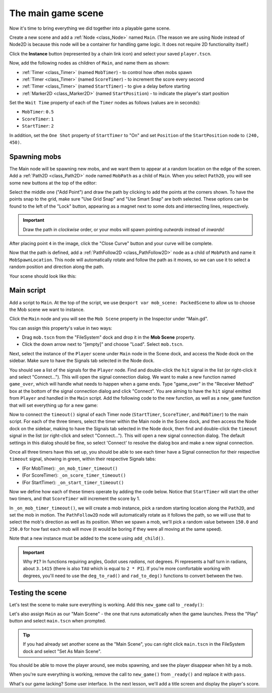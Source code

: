 .. _doc_your_first_2d_game_the_main_game_scene:

The main game scene
===================

Now it's time to bring everything we did together into a playable game scene.

Create a new scene and add a :ref:`Node <class_Node>` named ``Main``.
(The reason we are using Node instead of Node2D is because this node will
be a container for handling game logic. It does not require 2D functionality itself.)

Click the **Instance** button (represented by a chain link icon) and select your saved
``player.tscn``.

.. image:: img/instance_scene.webp

Now, add the following nodes as children of ``Main``, and name them as shown:

- :ref:`Timer <class_Timer>` (named ``MobTimer``) - to control how often mobs
  spawn
- :ref:`Timer <class_Timer>` (named ``ScoreTimer``) - to increment the score
  every second
- :ref:`Timer <class_Timer>` (named ``StartTimer``) - to give a delay before
  starting
- :ref:`Marker2D <class_Marker2D>` (named ``StartPosition``) - to indicate
  the player's start position

Set the ``Wait Time`` property of each of the ``Timer`` nodes as follows (values are in seconds):

- ``MobTimer``: ``0.5``
- ``ScoreTimer``: ``1``
- ``StartTimer``: ``2``

In addition, set the ``One Shot`` property of ``StartTimer`` to "On" and set
``Position`` of the ``StartPosition`` node to ``(240, 450)``.

Spawning mobs
-------------

The Main node will be spawning new mobs, and we want them to appear at a random
location on the edge of the screen. Add a :ref:`Path2D <class_Path2D>` node
named ``MobPath`` as a child of ``Main``. When you select ``Path2D``, you will
see some new buttons at the top of the editor:

.. image:: img/path2d_buttons.webp

Select the middle one ("Add Point") and draw the path by clicking to add the
points at the corners shown. To have the points snap to the grid, make sure "Use
Grid Snap" and "Use Smart Snap" are both selected. These options can be found to the
left of the "Lock" button, appearing as a magnet next to some dots and
intersecting lines, respectively.

.. image:: img/grid_snap_button.webp

.. important:: Draw the path in *clockwise* order, or your mobs will spawn
               pointing *outwards* instead of *inwards*!

.. image:: img/draw_path2d.gif

After placing point ``4`` in the image, click the "Close Curve" button and your
curve will be complete.

Now that the path is defined, add a :ref:`PathFollow2D <class_PathFollow2D>`
node as a child of ``MobPath`` and name it ``MobSpawnLocation``. This node will
automatically rotate and follow the path as it moves, so we can use it to select
a random position and direction along the path.

Your scene should look like this:

.. image:: img/main_scene_nodes.webp

Main script
-----------

Add a script to ``Main``. At the top of the script, we use
``@export var mob_scene: PackedScene`` to allow us to choose the Mob scene we want
to instance.

.. tabs::
 .. code-tab:: gdscript GDScript

    extends Node

    @export var mob_scene: PackedScene
    var score

 .. code-tab:: csharp

    using Godot;

    public partial class Main : Node
    {
        // Don't forget to rebuild the project so the editor knows about the new export variable.

        [Export]
        public PackedScene MobScene { get; set; }

        private int _score;
    }

Click the ``Main`` node and you will see the ``Mob Scene`` property in the Inspector
under "Main.gd".

You can assign this property's value in two ways:

- Drag ``mob.tscn`` from the "FileSystem" dock and drop it in the **Mob Scene**
  property.
- Click the down arrow next to "[empty]" and choose "Load". Select ``mob.tscn``.

Next, select the instance of the ``Player`` scene under ``Main`` node in the Scene dock,
and access the Node dock on the sidebar. Make sure to have the Signals tab selected
in the Node dock.

You should see a list of the signals for the ``Player`` node. Find and
double-click the ``hit`` signal in the list (or right-click it and select
"Connect..."). This will open the signal connection dialog. We want to make a
new function named ``game_over``, which will handle what needs to happen when a
game ends. Type "game_over" in the "Receiver Method" box at the bottom of the
signal connection dialog and click "Connect". You are aiming to have the ``hit`` signal
emitted from ``Player`` and handled in the ``Main`` script. Add the following code
to the new function, as well as a ``new_game`` function that will set
everything up for a new game:

.. tabs::
 .. code-tab:: gdscript GDScript

    func game_over():
        $ScoreTimer.stop()
        $MobTimer.stop()

    func new_game():
        score = 0
        $Player.start($StartPosition.position)
        $StartTimer.start()

 .. code-tab:: csharp

    public void GameOver()
    {
        GetNode<Timer>("MobTimer").Stop();
        GetNode<Timer>("ScoreTimer").Stop();
    }

    public void NewGame()
    {
        _score = 0;

        var player = GetNode<Player>("Player");
        var startPosition = GetNode<Marker2D>("StartPosition");
        player.Start(startPosition.Position);

        GetNode<Timer>("StartTimer").Start();
    }

Now to connect the ``timeout()`` signal of each Timer node (``StartTimer``,
``ScoreTimer``, and ``MobTimer``) to the main script. For each of the three
timers, select the timer within the Main node in the Scene dock, and then
access the Node dock on the sidebar, making to have the Signals tab selected
in the Node dock, then find and double-click the ``timeout`` signal in the
list (or right-click and select "Connect..."). This will open a new signal
connection dialog. The default settings in this dialog should be fine, so
select 'Connect' to resolve the dialog box and make a new signal connection.

Once all three timers have this set up, you should be able to see each timer
have a Signal connection for their respective ``timeout`` signal, showing in
green, within their respective Signals tabs:

- (For MobTimer): ``_on_mob_timer_timeout()``
- (For ScoreTimer): ``_on_score_timer_timeout()``
- (For StartTimer): ``_on_start_timer_timeout()``

Now we define how each of these timers operate by adding the code below. Notice
that ``StartTimer`` will start the other two timers, and that ``ScoreTimer``
will increment the score by 1.

.. tabs::
 .. code-tab:: gdscript GDScript

    func _on_score_timer_timeout():
        score += 1

    func _on_start_timer_timeout():
        $MobTimer.start()
        $ScoreTimer.start()

 .. code-tab:: csharp

    // We also specified this function name in PascalCase in the editor's connection window.
    private void OnScoreTimerTimeout()
    {
        _score++;
    }

    // We also specified this function name in PascalCase in the editor's connection window.
    private void OnStartTimerTimeout()
    {
        GetNode<Timer>("MobTimer").Start();
        GetNode<Timer>("ScoreTimer").Start();
    }

In ``_on_mob_timer_timeout()``, we will create a mob instance, pick a random
starting location along the ``Path2D``, and set the mob in motion. The
``PathFollow2D`` node will automatically rotate as it follows the path, so we
will use that to select the mob's direction as well as its position.
When we spawn a mob, we'll pick a random value between ``150.0`` and
``250.0`` for how fast each mob will move (it would be boring if they were
all moving at the same speed).

Note that a new instance must be added to the scene using ``add_child()``.

.. tabs::
 .. code-tab:: gdscript GDScript

    func _on_mob_timer_timeout():
        # Create a new instance of the Mob scene.
        var mob = mob_scene.instantiate()

        # Choose a random location on Path2D.
        var mob_spawn_location = $MobPath/MobSpawnLocation
        mob_spawn_location.progress_ratio = randf()

        # Set the mob's position to the random location.
        mob.position = mob_spawn_location.position

        # Set the mob's direction perpendicular to the path direction.
        var direction = mob_spawn_location.rotation + PI / 2

        # Add some randomness to the direction.
        direction += randf_range(-PI / 4, PI / 4)
        mob.rotation = direction

        # Choose the velocity for the mob.
        var velocity = Vector2(randf_range(150.0, 250.0), 0.0)
        mob.linear_velocity = velocity.rotated(direction)

        # Spawn the mob by adding it to the Main scene.
        add_child(mob)

 .. code-tab:: csharp

    // We also specified this function name in PascalCase in the editor's connection window.
    private void OnMobTimerTimeout()
    {
        // Create a new instance of the Mob scene.
        Mob mob = MobScene.Instantiate<Mob>();

        // Choose a random location on Path2D.
        var mobSpawnLocation = GetNode<PathFollow2D>("MobPath/MobSpawnLocation");
        mobSpawnLocation.ProgressRatio = GD.Randf();

        // Set the mob's direction perpendicular to the path direction.
        float direction = mobSpawnLocation.Rotation + Mathf.Pi / 2;

        // Set the mob's position to a random location.
        mob.Position = mobSpawnLocation.Position;

        // Add some randomness to the direction.
        direction += (float)GD.RandRange(-Mathf.Pi / 4, Mathf.Pi / 4);
        mob.Rotation = direction;

        // Choose the velocity.
        var velocity = new Vector2((float)GD.RandRange(150.0, 250.0), 0);
        mob.LinearVelocity = velocity.Rotated(direction);

        // Spawn the mob by adding it to the Main scene.
        AddChild(mob);
    }

.. important:: Why ``PI``? In functions requiring angles, Godot uses *radians*,
               not degrees. Pi represents a half turn in radians, about
               ``3.1415`` (there is also ``TAU`` which is equal to ``2 * PI``).
               If you're more comfortable working with degrees, you'll need to
               use the ``deg_to_rad()`` and ``rad_to_deg()`` functions to
               convert between the two.

Testing the scene
-----------------

Let's test the scene to make sure everything is working. Add this ``new_game``
call to ``_ready()``:

.. tabs::
 .. code-tab:: gdscript GDScript

    func _ready():
        new_game()

 .. code-tab:: csharp

    public override void _Ready()
    {
        NewGame();
    }

Let's also assign ``Main`` as our "Main Scene" - the one that runs automatically
when the game launches. Press the "Play" button and select ``main.tscn`` when
prompted.

.. tip:: If you had already set another scene as the "Main Scene", you can right
         click ``main.tscn`` in the FileSystem dock and select "Set As Main Scene".

You should be able to move the player around, see mobs spawning, and see the
player disappear when hit by a mob.

When you're sure everything is working, remove the call to ``new_game()`` from
``_ready()`` and replace it with ``pass``.

What's our game lacking? Some user interface. In the next lesson, we'll add a
title screen and display the player's score.
